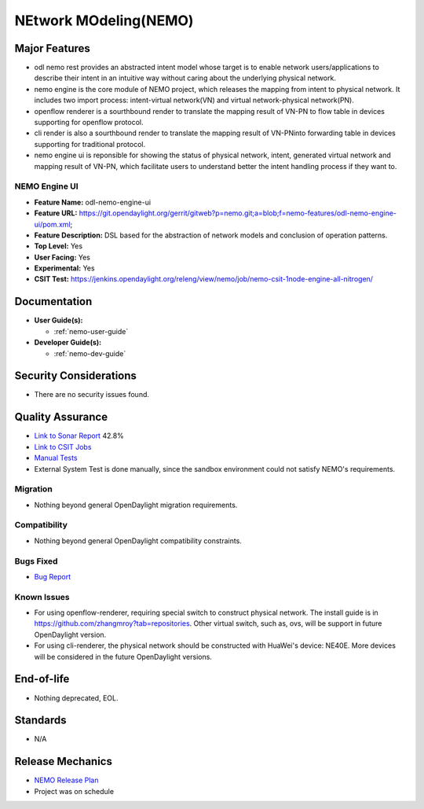 ======================
NEtwork MOdeling(NEMO)
======================

Major Features
==============


* odl nemo rest provides an abstracted intent model whose target is to enable network users/applications to describe their intent in an intuitive way without caring about the underlying physical network.
* nemo engine is the core module of NEMO project, which releases the mapping from intent to physical network. It includes two import process: intent-virtual network(VN) and virtual network-physical network(PN).
* openflow renderer is a sourthbound render to translate the mapping result of VN-PN to flow table in devices supporting for openflow protocol.
* cli render is also a sourthbound render to translate the mapping result of VN-PNinto forwarding table in devices supporting for traditional protocol.
* nemo engine ui is reponsible for showing the status of physical network, intent, generated virtual network and mapping result of VN-PN, which facilitate users to understand better the intent handling process if they want to.

NEMO Engine UI
--------------

* **Feature Name:** odl-nemo-engine-ui
* **Feature URL:** https://git.opendaylight.org/gerrit/gitweb?p=nemo.git;a=blob;f=nemo-features/odl-nemo-engine-ui/pom.xml;
* **Feature Description:**  DSL based for the abstraction of network models and conclusion of operation patterns.
* **Top Level:** Yes
* **User Facing:** Yes
* **Experimental:** Yes
* **CSIT Test:** https://jenkins.opendaylight.org/releng/view/nemo/job/nemo-csit-1node-engine-all-nitrogen/

Documentation
=============

* **User Guide(s):**

  * :ref:`nemo-user-guide`

* **Developer Guide(s):**

  * :ref:`nemo-dev-guide`

Security Considerations
=======================

* There are no security issues found.

Quality Assurance
=================

* `Link to Sonar Report <https://sonar.opendaylight.org/overview?id=53347>`_ 42.8%
* `Link to CSIT Jobs <https://jenkins.opendaylight.org/releng/view/nemo/job/nemo-csit-1node-engine-all-nitrogen/>`_
* `Manual Tests <https://wiki.opendaylight.org/view/NEMO:System_Test>`_
* External System Test is done manually, since the sandbox environment could not satisfy NEMO's requirements.

Migration
---------

* Nothing beyond general OpenDaylight migration requirements.

Compatibility
-------------

* Nothing beyond general OpenDaylight compatibility constraints.

Bugs Fixed
----------

* `Bug Report <https://bugs.opendaylight.org/buglist.cgi?bug_status=UNCONFIRMED&bug_status=CONFIRMED&bug_status=IN_PROGRESS&bug_status=WAITING_FOR_REVIEW&bug_status=VERIFIED&list_id=47710&product=nemo&query_format=advanced&resolution=--->`_

Known Issues
------------


* For using openflow-renderer, requiring special switch to construct physical network. The install guide is in https://github.com/zhangmroy?tab=repositories. Other virtual switch, such as, ovs, will be support in future OpenDaylight version.
* For using cli-renderer, the physical network should be constructed with HuaWei's device: NE40E. More devices will be considered in the future OpenDaylight versions.

End-of-life
===========

* Nothing deprecated, EOL.

Standards
=========

* N/A

Release Mechanics
=================

* `NEMO Release Plan <https://wiki.opendaylight.org/view/NEMO:Nitrogen:Release_Plan>`_
* Project was on schedule
